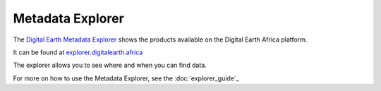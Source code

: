 Metadata Explorer
=================

The `Digital Earth Metadata Explorer <https://explorer.digitalearth.africa/products>`_
shows the products available on the Digital Earth Africa platform.

It can be found at `explorer.digitalearth.africa <https://explorer.digitalearth.africa/>`_

The explorer allows you to see where and when you can find data.

For more on how to use the Metadata Explorer, see the  :doc:`explorer_guide`_
